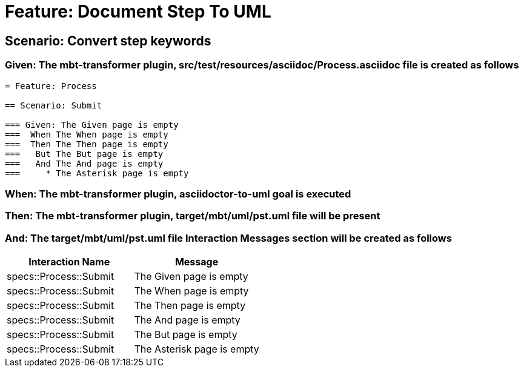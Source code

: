 = Feature: Document Step To UML

== Scenario: Convert step keywords

=== Given: The mbt-transformer plugin, src/test/resources/asciidoc/Process.asciidoc file is created as follows

----
= Feature: Process

== Scenario: Submit

=== Given: The Given page is empty
===  When The When page is empty
===  Then The Then page is empty
===   But The But page is empty
===   And The And page is empty
===     * The Asterisk page is empty
----

=== When: The mbt-transformer plugin, asciidoctor-to-uml goal is executed

=== Then: The mbt-transformer plugin, target/mbt/uml/pst.uml file will be present

=== And: The target/mbt/uml/pst.uml file Interaction Messages section will be created as follows

[options="header"]
|===
| Interaction Name | Message
| specs::Process::Submit | The Given page is empty
| specs::Process::Submit | The When page is empty
| specs::Process::Submit | The Then page is empty
| specs::Process::Submit | The And page is empty
| specs::Process::Submit | The But page is empty
| specs::Process::Submit | The Asterisk page is empty
|===
